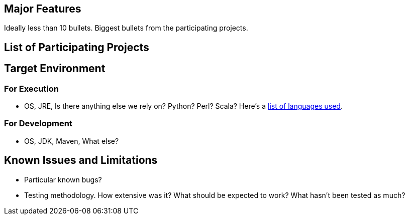[[major-features]]
== Major Features

Ideally less than 10 bullets. Biggest bullets from the participating
projects.

[[list-of-participating-projects]]
== List of Participating Projects

[[target-environment]]
== Target Environment

[[for-execution]]
=== For Execution

* OS, JRE, Is there anything else we rely on? Python? Perl? Scala?
Here's a
https://www.ohloh.net/p/opendaylight/analyses/latest/languages_summary[list
of languages used].

[[for-development]]
=== For Development

* OS, JDK, Maven, What else?

[[known-issues-and-limitations]]
== Known Issues and Limitations

* Particular known bugs?
* Testing methodology. How extensive was it? What should be expected to
work? What hasn't been tested as much?

